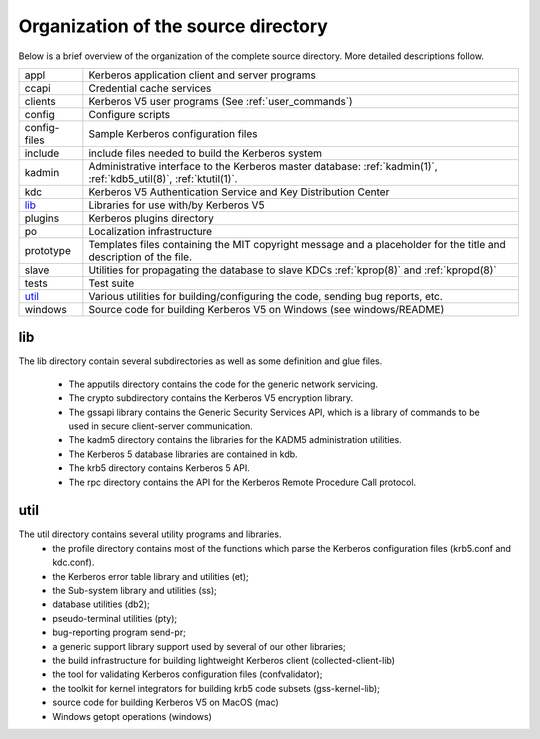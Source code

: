 Organization of the source directory
====================================

Below is a brief overview of the organization of the complete source
directory.  More detailed descriptions follow.

=============== ==============================================
appl             Kerberos application client and server programs
ccapi            Credential cache services
clients          Kerberos V5 user programs (See :ref:`user_commands`)
config           Configure scripts
config-files     Sample Kerberos configuration files
include          include files needed to build the Kerberos system
kadmin           Administrative interface to the Kerberos master database: :ref:`kadmin(1)`, :ref:`kdb5_util(8)`, :ref:`ktutil(1)`.
kdc              Kerberos V5 Authentication Service and Key Distribution Center
lib_             Libraries for use with/by Kerberos V5
plugins          Kerberos plugins directory
po               Localization infrastructure
prototype        Templates files containing the MIT copyright message and a placeholder for the title and description of the file.
slave            Utilities for propagating the database to slave KDCs :ref:`kprop(8)` and :ref:`kpropd(8)`
tests            Test suite
util_            Various utilities for building/configuring the code, sending bug reports, etc.
windows          Source code for building Kerberos V5 on Windows (see windows/README)
=============== ==============================================


.. _lib:

lib
---

The lib directory contain several subdirectories as well as some
definition and glue files.

  - The apputils directory contains the code for the generic network
    servicing.
  - The crypto subdirectory contains the Kerberos V5 encryption
    library.
  - The gssapi library contains the Generic Security Services API,
    which is a library of commands to be used in secure client-server
    communication.
  - The kadm5 directory contains the libraries for the KADM5
    administration utilities.
  - The Kerberos 5 database libraries are contained in kdb.
  - The krb5 directory contains Kerberos 5 API.
  - The rpc directory contains the API for the Kerberos Remote
    Procedure Call protocol.


.. _util:

util
----

The util directory contains several utility programs and libraries.
  - the profile directory contains most of the functions which parse
    the Kerberos configuration files (krb5.conf and kdc.conf).
  - the Kerberos error table library and utilities (et);
  - the Sub-system library and utilities (ss);
  - database utilities (db2);
  - pseudo-terminal utilities (pty);
  - bug-reporting program send-pr;
  - a generic support library support used by several of our other
    libraries;
  - the build infrastructure for building lightweight Kerberos client
    (collected-client-lib)
  - the tool for validating Kerberos configuration files
    (confvalidator);
  - the toolkit for kernel integrators for building krb5 code subsets
    (gss-kernel-lib);
  - source code for building Kerberos V5 on MacOS (mac)
  - Windows getopt operations (windows)
